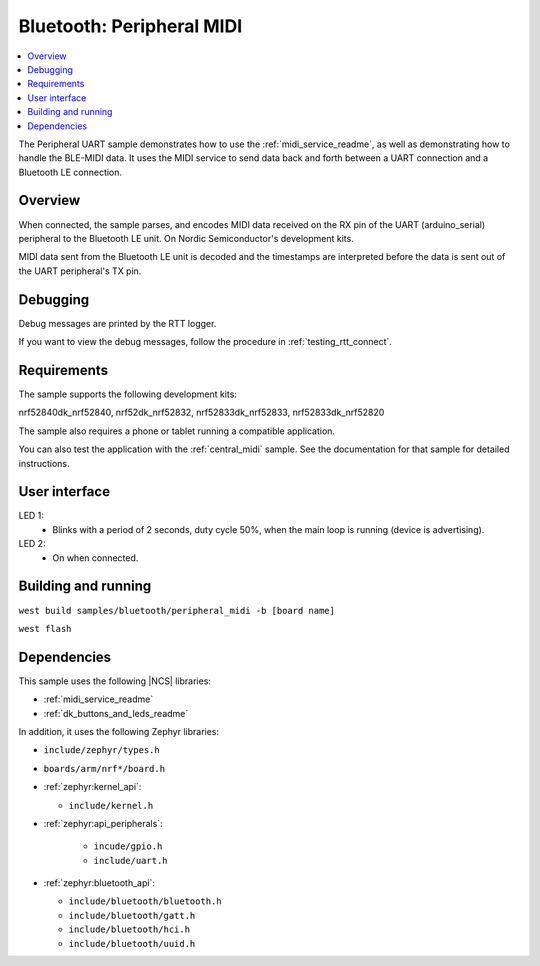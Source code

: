 .. _peripheral_midi:

Bluetooth: Peripheral MIDI
##########################

.. contents::
   :local:
   :depth: 2

The Peripheral UART sample demonstrates how to use the :ref:`midi_service_readme`, as well as demonstrating how to handle the BLE-MIDI data.
It uses the MIDI service to send data back and forth between a UART connection and a Bluetooth LE connection.


Overview
********

When connected, the sample parses, and encodes MIDI data received on the RX pin of the UART (arduino_serial) peripheral to the Bluetooth LE unit.
On Nordic Semiconductor's development kits.

MIDI data sent from the Bluetooth LE unit is decoded and the timestamps are interpreted before the data is sent out of the UART peripheral's TX pin.


.. _peripheral_midi_debug:

Debugging
*********

Debug messages are printed by the RTT logger.

If you want to view the debug messages, follow the procedure in :ref:`testing_rtt_connect`.

Requirements
************

The sample supports the following development kits:

nrf52840dk_nrf52840, nrf52dk_nrf52832, nrf52833dk_nrf52833, nrf52833dk_nrf52820


The sample also requires a phone or tablet running a compatible application.

You can also test the application with the :ref:`central_midi` sample.
See the documentation for that sample for detailed instructions.

User interface
**************

LED 1:
   * Blinks with a period of 2 seconds, duty cycle 50%, when the main loop is running (device is advertising).

LED 2:
   * On when connected.

Building and running
********************

``west build samples/bluetooth/peripheral_midi -b [board name]``

``west flash``

Dependencies
************

This sample uses the following |NCS| libraries:

* :ref:`midi_service_readme`
* :ref:`dk_buttons_and_leds_readme`

In addition, it uses the following Zephyr libraries:

* ``include/zephyr/types.h``
* ``boards/arm/nrf*/board.h``
* :ref:`zephyr:kernel_api`:

  * ``include/kernel.h``

* :ref:`zephyr:api_peripherals`:

   * ``incude/gpio.h``
   * ``include/uart.h``

* :ref:`zephyr:bluetooth_api`:

  * ``include/bluetooth/bluetooth.h``
  * ``include/bluetooth/gatt.h``
  * ``include/bluetooth/hci.h``
  * ``include/bluetooth/uuid.h``
